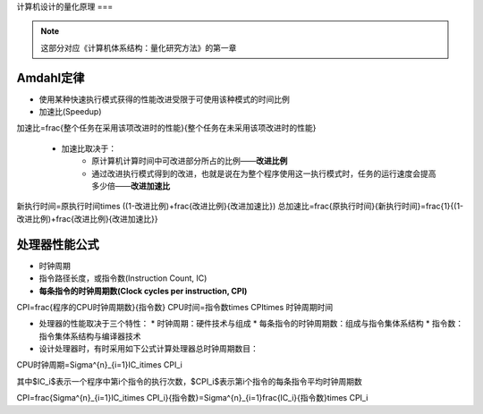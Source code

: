 计算机设计的量化原理
===

.. note::

	这部分对应《计算机体系结构：量化研究方法》的第一章

Amdahl定律
--------

* 使用某种快速执行模式获得的性能改进受限于可使用该种模式的时间比例
* 加速比(Speedup)  

.. math::

加速比=\frac{整个任务在采用该项改进时的性能}{整个任务在未采用该项改进时的性能}

   * 加速比取决于：
    	* 原计算机计算时间中可改进部分所占的比例——**改进比例**
    	* 通过改进执行模式得到的改进，也就是说在为整个程序使用这一执行模式时，任务的运行速度会提高多少倍——**改进加速比**

.. math::

新执行时间=原执行时间\times ((1-改进比例)+\frac{改进比例}{改进加速比})
总加速比=\frac{原执行时间}{新执行时间}=\frac{1}{(1-改进比例)+\frac{改进比例}{改进加速比}}

处理器性能公式
--------

* 时钟周期
* 指令路径长度，或指令数(Instruction Count, IC)
* **每条指令的时钟周期数(Clock cycles per instruction, CPI)**

.. math::

CPI=\frac{程序的CPU时钟周期数}{指令数}
CPU时间=指令数\times CPI\times 时钟周期时间

* 处理器的性能取决于三个特性：
  * 时钟周期：硬件技术与组成
  * 每条指令的时钟周期数：组成与指令集体系结构
  * 指令数：指令集体系结构与编译器技术
* 设计处理器时，有时采用如下公式计算处理器总时钟周期数目：

.. math::

CPU时钟周期=\Sigma^{n}_{i=1}IC_i\times CPI_i

其中$IC_i$表示一个程序中第i个指令的执行次数，$CPI_i$表示第i个指令的每条指令平均时钟周期数

.. math::

CPI=\frac{\Sigma^{n}_{i=1}IC_i\times CPI_i}{指令数}=\Sigma^{n}_{i=1}\frac{IC_i}{指令数}\times CPI_i